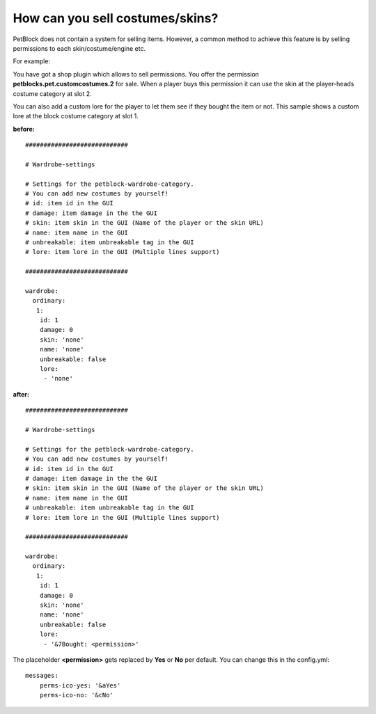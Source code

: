 How can you sell costumes/skins?
================================

PetBlock does not contain a system for selling items. However, a common method to achieve this
feature is by selling permissions to each skin/costume/engine etc.

For example:

You have got a shop plugin which allows to sell permissions. You offer the permission **petblocks.pet.customcostumes.2** for sale.
When a player buys this permission it can use the skin at the player-heads costume category at slot 2.

You can also add a custom lore for the player to let them see if they bought the item or not. This sample shows a custom lore
at the block costume category at slot 1.


**before:**
::
    ############################

    # Wardrobe-settings

    # Settings for the petblock-wardrobe-category.
    # You can add new costumes by yourself!
    # id: item id in the GUI
    # damage: item damage in the the GUI
    # skin: item skin in the GUI (Name of the player or the skin URL)
    # name: item name in the GUI
    # unbreakable: item unbreakable tag in the GUI
    # lore: item lore in the GUI (Multiple lines support)

    ############################

    wardrobe:
      ordinary:
       1:
        id: 1
        damage: 0
        skin: 'none'
        name: 'none'
        unbreakable: false
        lore:
         - 'none'

**after:**
::
    ############################

    # Wardrobe-settings

    # Settings for the petblock-wardrobe-category.
    # You can add new costumes by yourself!
    # id: item id in the GUI
    # damage: item damage in the the GUI
    # skin: item skin in the GUI (Name of the player or the skin URL)
    # name: item name in the GUI
    # unbreakable: item unbreakable tag in the GUI
    # lore: item lore in the GUI (Multiple lines support)

    ############################

    wardrobe:
      ordinary:
       1:
        id: 1
        damage: 0
        skin: 'none'
        name: 'none'
        unbreakable: false
        lore:
         - '&7Bought: <permission>'


The placeholder **<permission>** gets replaced by **Yes** or **No** per default. You can change this in the config.yml:
::
    messages:
        perms-ico-yes: '&aYes'
        perms-ico-no: '&cNo'



